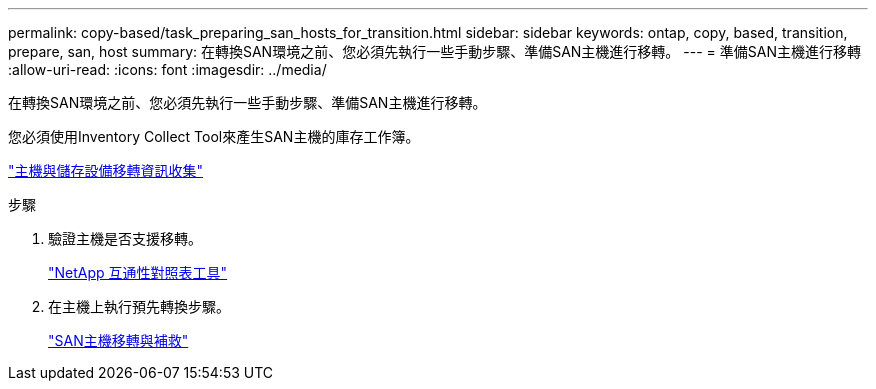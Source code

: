 ---
permalink: copy-based/task_preparing_san_hosts_for_transition.html 
sidebar: sidebar 
keywords: ontap, copy, based, transition, prepare, san, host 
summary: 在轉換SAN環境之前、您必須先執行一些手動步驟、準備SAN主機進行移轉。 
---
= 準備SAN主機進行移轉
:allow-uri-read: 
:icons: font
:imagesdir: ../media/


[role="lead"]
在轉換SAN環境之前、您必須先執行一些手動步驟、準備SAN主機進行移轉。

您必須使用Inventory Collect Tool來產生SAN主機的庫存工作簿。

http://docs.netapp.com/ontap-9/topic/com.netapp.doc.dot-ict-icg/home.html["主機與儲存設備移轉資訊收集"]

.步驟
. 驗證主機是否支援移轉。
+
https://mysupport.netapp.com/matrix["NetApp 互通性對照表工具"]

. 在主機上執行預先轉換步驟。
+
http://docs.netapp.com/ontap-9/topic/com.netapp.doc.dot-7mtt-sanspl/home.html["SAN主機移轉與補救"]


